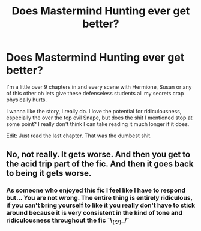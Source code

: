 #+TITLE: Does Mastermind Hunting ever get better?

* Does Mastermind Hunting ever get better?
:PROPERTIES:
:Score: 9
:DateUnix: 1505321551.0
:DateShort: 2017-Sep-13
:FlairText: Discussion
:END:
I'm a little over 9 chapters in and every scene with Hermione, Susan or any of this other oh lets give these defenseless students all my secrets crap physically hurts.

I wanna like the story, I really do. I love the potential for ridiculousness, especially the over the top evil Snape, but does the shit I mentioned stop at some point? I really don't think I can take reading it much longer if it does.

Edit: Just read the last chapter. That was the dumbest shit.


** No, not really. It gets worse. And then you get to the acid trip part of the fic. And then it goes back to being it gets worse.
:PROPERTIES:
:Author: Astramancer_
:Score: 7
:DateUnix: 1505328401.0
:DateShort: 2017-Sep-13
:END:

*** As someone who enjoyed this fic I feel like I have to respond but... You are not wrong. The entire thing is entirely ridiculous, if you can't bring yourself to like it you really don't have to stick around because it is very consistent in the kind of tone and ridiculousness throughout the fic ¯\_(ツ)_/¯
:PROPERTIES:
:Author: Hofferic
:Score: 4
:DateUnix: 1505332785.0
:DateShort: 2017-Sep-14
:END:
